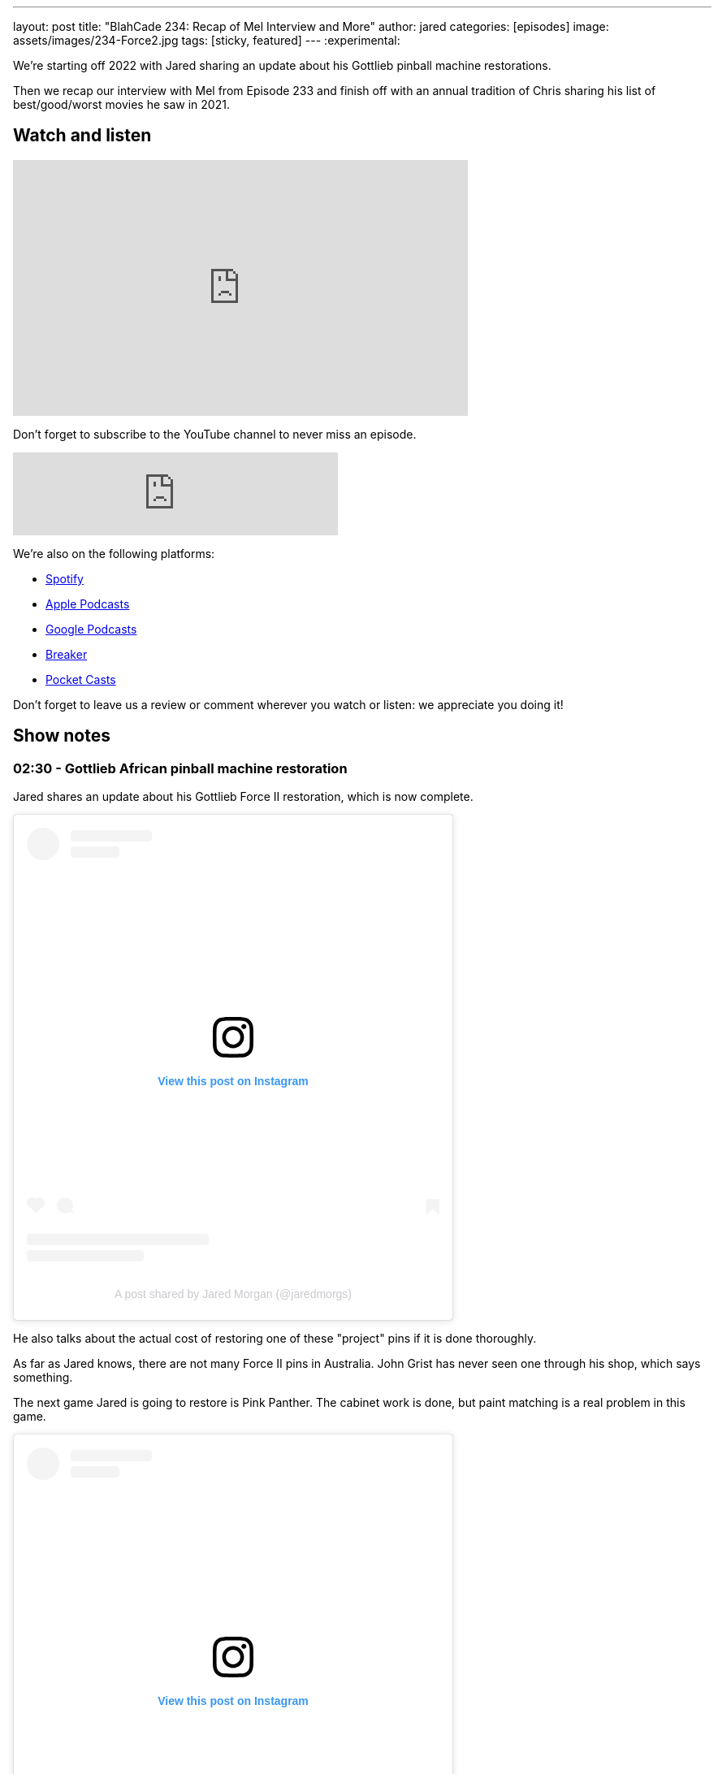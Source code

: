 ---
layout: post
title:  "BlahCade 234: Recap of Mel Interview and More"
author: jared
categories: [episodes]
image: assets/images/234-Force2.jpg
tags: [sticky, featured]
---
:experimental:

We're starting off 2022 with Jared sharing an update about his Gottlieb pinball machine restorations.

Then we recap our interview with Mel from Episode 233 and finish off with an annual tradition of Chris sharing his list of best/good/worst movies he saw in 2021.

== Watch and listen

video::KoymGLnSQiM[youtube, width=560, height=315]

Don't forget to subscribe to the YouTube channel to never miss an episode. 

++++
<iframe src="https://anchor.fm/blahcade-pinball-podcast/embed/episodes/Recap-of-Mel-Interview-and-More-e1d6d5a" height="102px" width="400px" frameborder="0" scrolling="no"></iframe>
++++

We're also on the following platforms:

* https://open.spotify.com/show/0Kw9Ccr7adJdDsF4mBQqSu[Spotify]

* https://podcasts.apple.com/us/podcast/blahcade-podcast/id1039748922?uo=4[Apple Podcasts]

* https://podcasts.google.com/feed/aHR0cHM6Ly9zaG91dGVuZ2luZS5jb20vQmxhaENhZGVQb2RjYXN0LnhtbA?sa=X&ved=0CAMQ4aUDahgKEwjYtqi8sIX1AhUAAAAAHQAAAAAQlgI[Google Podcasts]

* https://www.breaker.audio/blahcade-podcast[Breaker]

* https://pca.st/jilmqg24[Pocket Casts]

Don't forget to leave us a review or comment wherever you watch or listen: we appreciate you doing it!

== Show notes

=== 02:30 - Gottlieb African pinball machine restoration

Jared shares an update about his Gottlieb Force II restoration, which is now complete. 

++++
<blockquote class="instagram-media" data-instgrm-captioned data-instgrm-permalink="https://www.instagram.com/p/CYT2vUDv-yI/?utm_source=ig_embed&amp;utm_campaign=loading" data-instgrm-version="14" style=" background:#FFF; border:0; border-radius:3px; box-shadow:0 0 1px 0 rgba(0,0,0,0.5),0 1px 10px 0 rgba(0,0,0,0.15); margin: 1px; max-width:540px; min-width:326px; padding:0; width:99.375%; width:-webkit-calc(100% - 2px); width:calc(100% - 2px);"><div style="padding:16px;"> <a href="https://www.instagram.com/p/CYT2vUDv-yI/?utm_source=ig_embed&amp;utm_campaign=loading" style=" background:#FFFFFF; line-height:0; padding:0 0; text-align:center; text-decoration:none; width:100%;" target="_blank"> <div style=" display: flex; flex-direction: row; align-items: center;"> <div style="background-color: #F4F4F4; border-radius: 50%; flex-grow: 0; height: 40px; margin-right: 14px; width: 40px;"></div> <div style="display: flex; flex-direction: column; flex-grow: 1; justify-content: center;"> <div style=" background-color: #F4F4F4; border-radius: 4px; flex-grow: 0; height: 14px; margin-bottom: 6px; width: 100px;"></div> <div style=" background-color: #F4F4F4; border-radius: 4px; flex-grow: 0; height: 14px; width: 60px;"></div></div></div><div style="padding: 19% 0;"></div> <div style="display:block; height:50px; margin:0 auto 12px; width:50px;"><svg width="50px" height="50px" viewBox="0 0 60 60" version="1.1" xmlns="https://www.w3.org/2000/svg" xmlns:xlink="https://www.w3.org/1999/xlink"><g stroke="none" stroke-width="1" fill="none" fill-rule="evenodd"><g transform="translate(-511.000000, -20.000000)" fill="#000000"><g><path d="M556.869,30.41 C554.814,30.41 553.148,32.076 553.148,34.131 C553.148,36.186 554.814,37.852 556.869,37.852 C558.924,37.852 560.59,36.186 560.59,34.131 C560.59,32.076 558.924,30.41 556.869,30.41 M541,60.657 C535.114,60.657 530.342,55.887 530.342,50 C530.342,44.114 535.114,39.342 541,39.342 C546.887,39.342 551.658,44.114 551.658,50 C551.658,55.887 546.887,60.657 541,60.657 M541,33.886 C532.1,33.886 524.886,41.1 524.886,50 C524.886,58.899 532.1,66.113 541,66.113 C549.9,66.113 557.115,58.899 557.115,50 C557.115,41.1 549.9,33.886 541,33.886 M565.378,62.101 C565.244,65.022 564.756,66.606 564.346,67.663 C563.803,69.06 563.154,70.057 562.106,71.106 C561.058,72.155 560.06,72.803 558.662,73.347 C557.607,73.757 556.021,74.244 553.102,74.378 C549.944,74.521 548.997,74.552 541,74.552 C533.003,74.552 532.056,74.521 528.898,74.378 C525.979,74.244 524.393,73.757 523.338,73.347 C521.94,72.803 520.942,72.155 519.894,71.106 C518.846,70.057 518.197,69.06 517.654,67.663 C517.244,66.606 516.755,65.022 516.623,62.101 C516.479,58.943 516.448,57.996 516.448,50 C516.448,42.003 516.479,41.056 516.623,37.899 C516.755,34.978 517.244,33.391 517.654,32.338 C518.197,30.938 518.846,29.942 519.894,28.894 C520.942,27.846 521.94,27.196 523.338,26.654 C524.393,26.244 525.979,25.756 528.898,25.623 C532.057,25.479 533.004,25.448 541,25.448 C548.997,25.448 549.943,25.479 553.102,25.623 C556.021,25.756 557.607,26.244 558.662,26.654 C560.06,27.196 561.058,27.846 562.106,28.894 C563.154,29.942 563.803,30.938 564.346,32.338 C564.756,33.391 565.244,34.978 565.378,37.899 C565.522,41.056 565.552,42.003 565.552,50 C565.552,57.996 565.522,58.943 565.378,62.101 M570.82,37.631 C570.674,34.438 570.167,32.258 569.425,30.349 C568.659,28.377 567.633,26.702 565.965,25.035 C564.297,23.368 562.623,22.342 560.652,21.575 C558.743,20.834 556.562,20.326 553.369,20.18 C550.169,20.033 549.148,20 541,20 C532.853,20 531.831,20.033 528.631,20.18 C525.438,20.326 523.257,20.834 521.349,21.575 C519.376,22.342 517.703,23.368 516.035,25.035 C514.368,26.702 513.342,28.377 512.574,30.349 C511.834,32.258 511.326,34.438 511.181,37.631 C511.035,40.831 511,41.851 511,50 C511,58.147 511.035,59.17 511.181,62.369 C511.326,65.562 511.834,67.743 512.574,69.651 C513.342,71.625 514.368,73.296 516.035,74.965 C517.703,76.634 519.376,77.658 521.349,78.425 C523.257,79.167 525.438,79.673 528.631,79.82 C531.831,79.965 532.853,80.001 541,80.001 C549.148,80.001 550.169,79.965 553.369,79.82 C556.562,79.673 558.743,79.167 560.652,78.425 C562.623,77.658 564.297,76.634 565.965,74.965 C567.633,73.296 568.659,71.625 569.425,69.651 C570.167,67.743 570.674,65.562 570.82,62.369 C570.966,59.17 571,58.147 571,50 C571,41.851 570.966,40.831 570.82,37.631"></path></g></g></g></svg></div><div style="padding-top: 8px;"> <div style=" color:#3897f0; font-family:Arial,sans-serif; font-size:14px; font-style:normal; font-weight:550; line-height:18px;">View this post on Instagram</div></div><div style="padding: 12.5% 0;"></div> <div style="display: flex; flex-direction: row; margin-bottom: 14px; align-items: center;"><div> <div style="background-color: #F4F4F4; border-radius: 50%; height: 12.5px; width: 12.5px; transform: translateX(0px) translateY(7px);"></div> <div style="background-color: #F4F4F4; height: 12.5px; transform: rotate(-45deg) translateX(3px) translateY(1px); width: 12.5px; flex-grow: 0; margin-right: 14px; margin-left: 2px;"></div> <div style="background-color: #F4F4F4; border-radius: 50%; height: 12.5px; width: 12.5px; transform: translateX(9px) translateY(-18px);"></div></div><div style="margin-left: 8px;"> <div style=" background-color: #F4F4F4; border-radius: 50%; flex-grow: 0; height: 20px; width: 20px;"></div> <div style=" width: 0; height: 0; border-top: 2px solid transparent; border-left: 6px solid #f4f4f4; border-bottom: 2px solid transparent; transform: translateX(16px) translateY(-4px) rotate(30deg)"></div></div><div style="margin-left: auto;"> <div style=" width: 0px; border-top: 8px solid #F4F4F4; border-right: 8px solid transparent; transform: translateY(16px);"></div> <div style=" background-color: #F4F4F4; flex-grow: 0; height: 12px; width: 16px; transform: translateY(-4px);"></div> <div style=" width: 0; height: 0; border-top: 8px solid #F4F4F4; border-left: 8px solid transparent; transform: translateY(-4px) translateX(8px);"></div></div></div> <div style="display: flex; flex-direction: column; flex-grow: 1; justify-content: center; margin-bottom: 24px;"> <div style=" background-color: #F4F4F4; border-radius: 4px; flex-grow: 0; height: 14px; margin-bottom: 6px; width: 224px;"></div> <div style=" background-color: #F4F4F4; border-radius: 4px; flex-grow: 0; height: 14px; width: 144px;"></div></div></a><p style=" color:#c9c8cd; font-family:Arial,sans-serif; font-size:14px; line-height:17px; margin-bottom:0; margin-top:8px; overflow:hidden; padding:8px 0 7px; text-align:center; text-overflow:ellipsis; white-space:nowrap;"><a href="https://www.instagram.com/p/CYT2vUDv-yI/?utm_source=ig_embed&amp;utm_campaign=loading" style=" color:#c9c8cd; font-family:Arial,sans-serif; font-size:14px; font-style:normal; font-weight:normal; line-height:17px; text-decoration:none;" target="_blank">A post shared by Jared Morgan (@jaredmorgs)</a></p></div></blockquote> <script async src="//www.instagram.com/embed.js"></script>
++++

He also talks about the actual cost of restoring one of these "project" pins if it is done thoroughly.

As far as Jared knows, there are not many Force II pins in Australia. 
John Grist has never seen one through his shop, which says something.

The next game Jared is going to restore is Pink Panther.
The cabinet work is done, but paint matching is a real problem in this game.

++++
<blockquote class="instagram-media" data-instgrm-permalink="https://www.instagram.com/p/CYk3i6tvy9q/?utm_source=ig_embed&amp;utm_campaign=loading" data-instgrm-version="14" style=" background:#FFF; border:0; border-radius:3px; box-shadow:0 0 1px 0 rgba(0,0,0,0.5),0 1px 10px 0 rgba(0,0,0,0.15); margin: 1px; max-width:540px; min-width:326px; padding:0; width:99.375%; width:-webkit-calc(100% - 2px); width:calc(100% - 2px);"><div style="padding:16px;"> <a href="https://www.instagram.com/p/CYk3i6tvy9q/?utm_source=ig_embed&amp;utm_campaign=loading" style=" background:#FFFFFF; line-height:0; padding:0 0; text-align:center; text-decoration:none; width:100%;" target="_blank"> <div style=" display: flex; flex-direction: row; align-items: center;"> <div style="background-color: #F4F4F4; border-radius: 50%; flex-grow: 0; height: 40px; margin-right: 14px; width: 40px;"></div> <div style="display: flex; flex-direction: column; flex-grow: 1; justify-content: center;"> <div style=" background-color: #F4F4F4; border-radius: 4px; flex-grow: 0; height: 14px; margin-bottom: 6px; width: 100px;"></div> <div style=" background-color: #F4F4F4; border-radius: 4px; flex-grow: 0; height: 14px; width: 60px;"></div></div></div><div style="padding: 19% 0;"></div> <div style="display:block; height:50px; margin:0 auto 12px; width:50px;"><svg width="50px" height="50px" viewBox="0 0 60 60" version="1.1" xmlns="https://www.w3.org/2000/svg" xmlns:xlink="https://www.w3.org/1999/xlink"><g stroke="none" stroke-width="1" fill="none" fill-rule="evenodd"><g transform="translate(-511.000000, -20.000000)" fill="#000000"><g><path d="M556.869,30.41 C554.814,30.41 553.148,32.076 553.148,34.131 C553.148,36.186 554.814,37.852 556.869,37.852 C558.924,37.852 560.59,36.186 560.59,34.131 C560.59,32.076 558.924,30.41 556.869,30.41 M541,60.657 C535.114,60.657 530.342,55.887 530.342,50 C530.342,44.114 535.114,39.342 541,39.342 C546.887,39.342 551.658,44.114 551.658,50 C551.658,55.887 546.887,60.657 541,60.657 M541,33.886 C532.1,33.886 524.886,41.1 524.886,50 C524.886,58.899 532.1,66.113 541,66.113 C549.9,66.113 557.115,58.899 557.115,50 C557.115,41.1 549.9,33.886 541,33.886 M565.378,62.101 C565.244,65.022 564.756,66.606 564.346,67.663 C563.803,69.06 563.154,70.057 562.106,71.106 C561.058,72.155 560.06,72.803 558.662,73.347 C557.607,73.757 556.021,74.244 553.102,74.378 C549.944,74.521 548.997,74.552 541,74.552 C533.003,74.552 532.056,74.521 528.898,74.378 C525.979,74.244 524.393,73.757 523.338,73.347 C521.94,72.803 520.942,72.155 519.894,71.106 C518.846,70.057 518.197,69.06 517.654,67.663 C517.244,66.606 516.755,65.022 516.623,62.101 C516.479,58.943 516.448,57.996 516.448,50 C516.448,42.003 516.479,41.056 516.623,37.899 C516.755,34.978 517.244,33.391 517.654,32.338 C518.197,30.938 518.846,29.942 519.894,28.894 C520.942,27.846 521.94,27.196 523.338,26.654 C524.393,26.244 525.979,25.756 528.898,25.623 C532.057,25.479 533.004,25.448 541,25.448 C548.997,25.448 549.943,25.479 553.102,25.623 C556.021,25.756 557.607,26.244 558.662,26.654 C560.06,27.196 561.058,27.846 562.106,28.894 C563.154,29.942 563.803,30.938 564.346,32.338 C564.756,33.391 565.244,34.978 565.378,37.899 C565.522,41.056 565.552,42.003 565.552,50 C565.552,57.996 565.522,58.943 565.378,62.101 M570.82,37.631 C570.674,34.438 570.167,32.258 569.425,30.349 C568.659,28.377 567.633,26.702 565.965,25.035 C564.297,23.368 562.623,22.342 560.652,21.575 C558.743,20.834 556.562,20.326 553.369,20.18 C550.169,20.033 549.148,20 541,20 C532.853,20 531.831,20.033 528.631,20.18 C525.438,20.326 523.257,20.834 521.349,21.575 C519.376,22.342 517.703,23.368 516.035,25.035 C514.368,26.702 513.342,28.377 512.574,30.349 C511.834,32.258 511.326,34.438 511.181,37.631 C511.035,40.831 511,41.851 511,50 C511,58.147 511.035,59.17 511.181,62.369 C511.326,65.562 511.834,67.743 512.574,69.651 C513.342,71.625 514.368,73.296 516.035,74.965 C517.703,76.634 519.376,77.658 521.349,78.425 C523.257,79.167 525.438,79.673 528.631,79.82 C531.831,79.965 532.853,80.001 541,80.001 C549.148,80.001 550.169,79.965 553.369,79.82 C556.562,79.673 558.743,79.167 560.652,78.425 C562.623,77.658 564.297,76.634 565.965,74.965 C567.633,73.296 568.659,71.625 569.425,69.651 C570.167,67.743 570.674,65.562 570.82,62.369 C570.966,59.17 571,58.147 571,50 C571,41.851 570.966,40.831 570.82,37.631"></path></g></g></g></svg></div><div style="padding-top: 8px;"> <div style=" color:#3897f0; font-family:Arial,sans-serif; font-size:14px; font-style:normal; font-weight:550; line-height:18px;">View this post on Instagram</div></div><div style="padding: 12.5% 0;"></div> <div style="display: flex; flex-direction: row; margin-bottom: 14px; align-items: center;"><div> <div style="background-color: #F4F4F4; border-radius: 50%; height: 12.5px; width: 12.5px; transform: translateX(0px) translateY(7px);"></div> <div style="background-color: #F4F4F4; height: 12.5px; transform: rotate(-45deg) translateX(3px) translateY(1px); width: 12.5px; flex-grow: 0; margin-right: 14px; margin-left: 2px;"></div> <div style="background-color: #F4F4F4; border-radius: 50%; height: 12.5px; width: 12.5px; transform: translateX(9px) translateY(-18px);"></div></div><div style="margin-left: 8px;"> <div style=" background-color: #F4F4F4; border-radius: 50%; flex-grow: 0; height: 20px; width: 20px;"></div> <div style=" width: 0; height: 0; border-top: 2px solid transparent; border-left: 6px solid #f4f4f4; border-bottom: 2px solid transparent; transform: translateX(16px) translateY(-4px) rotate(30deg)"></div></div><div style="margin-left: auto;"> <div style=" width: 0px; border-top: 8px solid #F4F4F4; border-right: 8px solid transparent; transform: translateY(16px);"></div> <div style=" background-color: #F4F4F4; flex-grow: 0; height: 12px; width: 16px; transform: translateY(-4px);"></div> <div style=" width: 0; height: 0; border-top: 8px solid #F4F4F4; border-left: 8px solid transparent; transform: translateY(-4px) translateX(8px);"></div></div></div> <div style="display: flex; flex-direction: column; flex-grow: 1; justify-content: center; margin-bottom: 24px;"> <div style=" background-color: #F4F4F4; border-radius: 4px; flex-grow: 0; height: 14px; margin-bottom: 6px; width: 224px;"></div> <div style=" background-color: #F4F4F4; border-radius: 4px; flex-grow: 0; height: 14px; width: 144px;"></div></div></a><p style=" color:#c9c8cd; font-family:Arial,sans-serif; font-size:14px; line-height:17px; margin-bottom:0; margin-top:8px; overflow:hidden; padding:8px 0 7px; text-align:center; text-overflow:ellipsis; white-space:nowrap;"><a href="https://www.instagram.com/p/CYk3i6tvy9q/?utm_source=ig_embed&amp;utm_campaign=loading" style=" color:#c9c8cd; font-family:Arial,sans-serif; font-size:14px; font-style:normal; font-weight:normal; line-height:17px; text-decoration:none;" target="_blank">A post shared by Jared Morgan (@jaredmorgs)</a></p></div></blockquote> <script async src="//www.instagram.com/embed.js"></script>
++++

=== 14:00 - Mel's interview thoughts (aka _BlahCade Speculation_)

This show section is totally dedicated to unpacking the news Mel Kirk dropped in the last episode's interview.

Listen as we unpack the news and dive deep into some of the subjects Mel talked to us about.

There is inevitable talk about licensing, Arcade 1UP possibilities, and plenty of other extrapolated points that you expect from _BlahCade Speculation_. 

=== 1:04:00 - Chris' Best, Good and Worst Movie and TV Shows of 2021

Chris does his annual synopsis of the best, worst, and "just good" movies and TV shows of 2021.

There's a wide gamut of movie genres and TV shows to shortlist here: Chris has good taste in viewing.

== Thanks for listening

Thanks for watching or listening to this episode: we hope you enjoyed it.

If you liked the episode, please consider leaving a review about the show on https://podcasts.apple.com/au/podcast/blahcade-podcast/id1039748922[Apple Podcasts^]. 
Reviews matter, and we appreciate the time you invest in writing them.

https://www.blahcadepinball.com/support-the-show.html[Say thanks^]:: If you want to say thanks for this episode, click the link to learn about more ways you can help the show.

https://www.blahcadepinball.com/backglass.html[Cabinet backbox art^]:: If you want to make your digital pinball cabinet look amazing, why not use some of our free backglass images in your build.
